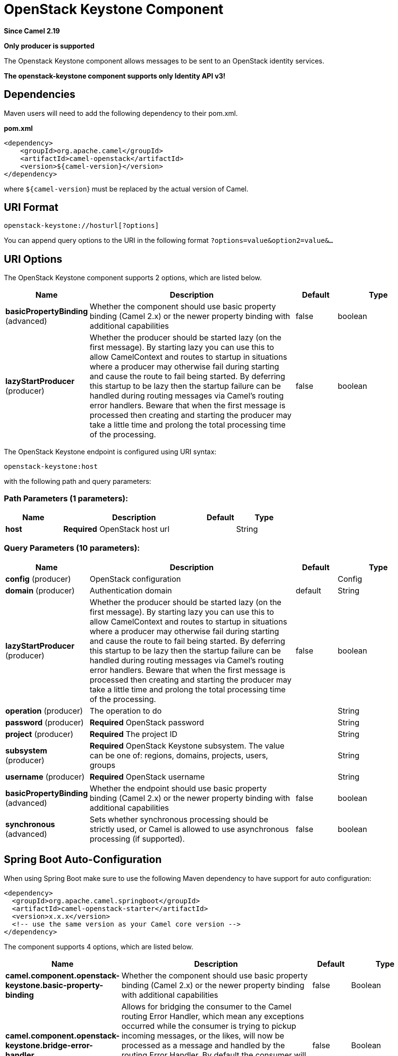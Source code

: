 [[openstack-keystone-component]]
= OpenStack Keystone Component

*Since Camel 2.19*

// HEADER START
*Only producer is supported*
// HEADER END

The Openstack Keystone component allows messages to be sent to an OpenStack identity services.

*The openstack-keystone component supports only Identity API v3!*

== Dependencies

Maven users will need to add the following dependency to their pom.xml.

*pom.xml*

[source,xml]
---------------------------------------
<dependency>
    <groupId>org.apache.camel</groupId>
    <artifactId>camel-openstack</artifactId>
    <version>${camel-version}</version>
</dependency>
---------------------------------------

where `${camel-version`} must be replaced by the actual version of Camel.


== URI Format

[source,java]
----------------------------
openstack-keystone://hosturl[?options]
----------------------------

You can append query options to the URI in the following format
`?options=value&option2=value&...`

== URI Options

// component options: START
The OpenStack Keystone component supports 2 options, which are listed below.



[width="100%",cols="2,5,^1,2",options="header"]
|===
| Name | Description | Default | Type
| *basicPropertyBinding* (advanced) | Whether the component should use basic property binding (Camel 2.x) or the newer property binding with additional capabilities | false | boolean
| *lazyStartProducer* (producer) | Whether the producer should be started lazy (on the first message). By starting lazy you can use this to allow CamelContext and routes to startup in situations where a producer may otherwise fail during starting and cause the route to fail being started. By deferring this startup to be lazy then the startup failure can be handled during routing messages via Camel's routing error handlers. Beware that when the first message is processed then creating and starting the producer may take a little time and prolong the total processing time of the processing. | false | boolean
|===
// component options: END

// endpoint options: START
The OpenStack Keystone endpoint is configured using URI syntax:

----
openstack-keystone:host
----

with the following path and query parameters:

=== Path Parameters (1 parameters):


[width="100%",cols="2,5,^1,2",options="header"]
|===
| Name | Description | Default | Type
| *host* | *Required* OpenStack host url |  | String
|===


=== Query Parameters (10 parameters):


[width="100%",cols="2,5,^1,2",options="header"]
|===
| Name | Description | Default | Type
| *config* (producer) | OpenStack configuration |  | Config
| *domain* (producer) | Authentication domain | default | String
| *lazyStartProducer* (producer) | Whether the producer should be started lazy (on the first message). By starting lazy you can use this to allow CamelContext and routes to startup in situations where a producer may otherwise fail during starting and cause the route to fail being started. By deferring this startup to be lazy then the startup failure can be handled during routing messages via Camel's routing error handlers. Beware that when the first message is processed then creating and starting the producer may take a little time and prolong the total processing time of the processing. | false | boolean
| *operation* (producer) | The operation to do |  | String
| *password* (producer) | *Required* OpenStack password |  | String
| *project* (producer) | *Required* The project ID |  | String
| *subsystem* (producer) | *Required* OpenStack Keystone subsystem. The value can be one of: regions, domains, projects, users, groups |  | String
| *username* (producer) | *Required* OpenStack username |  | String
| *basicPropertyBinding* (advanced) | Whether the endpoint should use basic property binding (Camel 2.x) or the newer property binding with additional capabilities | false | boolean
| *synchronous* (advanced) | Sets whether synchronous processing should be strictly used, or Camel is allowed to use asynchronous processing (if supported). | false | boolean
|===
// endpoint options: END
// spring-boot-auto-configure options: START
== Spring Boot Auto-Configuration

When using Spring Boot make sure to use the following Maven dependency to have support for auto configuration:

[source,xml]
----
<dependency>
  <groupId>org.apache.camel.springboot</groupId>
  <artifactId>camel-openstack-starter</artifactId>
  <version>x.x.x</version>
  <!-- use the same version as your Camel core version -->
</dependency>
----


The component supports 4 options, which are listed below.



[width="100%",cols="2,5,^1,2",options="header"]
|===
| Name | Description | Default | Type
| *camel.component.openstack-keystone.basic-property-binding* | Whether the component should use basic property binding (Camel 2.x) or the newer property binding with additional capabilities | false | Boolean
| *camel.component.openstack-keystone.bridge-error-handler* | Allows for bridging the consumer to the Camel routing Error Handler, which mean any exceptions occurred while the consumer is trying to pickup incoming messages, or the likes, will now be processed as a message and handled by the routing Error Handler. By default the consumer will use the org.apache.camel.spi.ExceptionHandler to deal with exceptions, that will be logged at WARN or ERROR level and ignored. | false | Boolean
| *camel.component.openstack-keystone.enabled* | Whether to enable auto configuration of the openstack-keystone component. This is enabled by default. |  | Boolean
| *camel.component.openstack-keystone.lazy-start-producer* | Whether the producer should be started lazy (on the first message). By starting lazy you can use this to allow CamelContext and routes to startup in situations where a producer may otherwise fail during starting and cause the route to fail being started. By deferring this startup to be lazy then the startup failure can be handled during routing messages via Camel's routing error handlers. Beware that when the first message is processed then creating and starting the producer may take a little time and prolong the total processing time of the processing. | false | Boolean
|===
// spring-boot-auto-configure options: END



== Usage
You can use following settings for each subsystem:

== domains

=== Operations you can perform with the Domain producer
[width="100%",cols="20%,80%",options="header",]
|=========================================================================
|Operation | Description

|`create` | Create new domain.

|`get` | Get the domain.

|`getAll` | Get all domains.

|`update` | Update the domain.

|`delete` | Delete the domain.
|=========================================================================

=== Message headers evaluated by the Domain producer

[width="100%",cols="10%,10%,80%",options="header",]
|=========================================================================
|Header |Type |Description

|`operation` | `String` | The operation to perform.

|`ID` | `String` | ID of the domain.

|`name` |`String` |The domain name.

|`description` |`String` | Domain description.
|=========================================================================

If you need more precise domain settings you can create new object of the type *org.openstack4j.model.identity.v3.Domain* and send in the message body.

== groups

=== Operations you can perform with the Group producer
[width="100%",cols="20%,80%",options="header",]
|=========================================================================
|Operation | Description

|`create` | Create new group.

|`get` | Get the group.

|`getAll` | Get all groups.

|`update` | Update the group.

|`delete` | Delete the group.

|`addUserToGroup` | Add the user to the group.

|`checkUserGroup` | Check whether is the user in the group.

|`removeUserFromGroup` | Remove the user from the group.
|=========================================================================

=== Message headers evaluated by the Group producer

[width="100%",cols="10%,10%,80%",options="header",]
|=========================================================================
|Header |Type |Description

|`operation` | `String` | The operation to perform.

|`groupId` | `String` | ID of the group.

|`name` |`String` |The group name.

|`userId` | `String` | ID of the user.

|`domainId` | `String` | ID of the domain.

|`description` |`String` | Group description.
|=========================================================================

If you need more precise group settings you can create new object of the type *org.openstack4j.model.identity.v3.Group* and send in the message body.

== projects

=== Operations you can perform with the Project producer
[width="100%",cols="20%,80%",options="header",]
|=========================================================================
|Operation | Description

|`create` | Create new project.

|`get` | Get the project.

|`getAll` | Get all projects.

|`update` | Update the project.

|`delete` | Delete the project.
|=========================================================================

=== Message headers evaluated by the Project producer

[width="100%",cols="10%,10%,80%",options="header",]
|=========================================================================
|Header |Type |Description

|`operation` | `String` | The operation to perform.

|`ID` | `String` | ID of the project.

|`name` |`String` |The project name.

|`description` |`String` | Project description.

|`domainId` | `String` | ID of the domain.

|`parentId` | `String` | The parent project ID.
|=========================================================================

If you need more precise project settings you can create new object of the type *org.openstack4j.model.identity.v3.Project* and send in the message body.

== regions

=== Operations you can perform with the Region producer
[width="100%",cols="20%,80%",options="header",]
|=========================================================================
|Operation | Description

|`create` | Create new region.

|`get` | Get the region.

|`getAll` | Get all regions.

|`update` | Update the region.

|`delete` | Delete the region.
|=========================================================================

=== Message headers evaluated by the Region producer

[width="100%",cols="10%,10%,80%",options="header",]
|=========================================================================
|Header |Type |Description

|`operation` | `String` | The operation to perform.

|`ID` | `String` | ID of the region.

|`description` |`String` | Region description.
|=========================================================================

If you need more precise region settings you can create new object of the type *org.openstack4j.model.identity.v3.Region* and send in the message body.

== users

=== Operations you can perform with the User producer
[width="100%",cols="20%,80%",options="header",]
|=========================================================================
|Operation | Description

|`create` | Create new user.

|`get` | Get the user.

|`getAll` | Get all users.

|`update` | Update the user.

|`delete` | Delete the user.
|=========================================================================

=== Message headers evaluated by the User producer

[width="100%",cols="10%,10%,80%",options="header",]
|=========================================================================
|Header |Type |Description

|`operation` | `String` | The operation to perform.

|`ID` | `String` | ID of the user.

|`name` |`String` |The user name.

|`description` |`String` | User description.

|`domainId` | `String` | ID of the domain.

|`password` | `String`| User's password.

|`email` | `String`| User's email.
|=========================================================================

If you need more precise user settings you can create new object of the type *org.openstack4j.model.identity.v3.User* and send in the message body.

